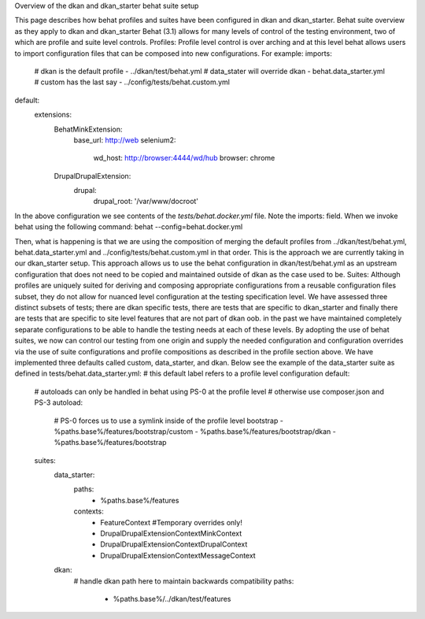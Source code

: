 Overview of the dkan and dkan_starter behat suite setup

This page describes how behat profiles and suites have been configured in dkan and dkan_starter.
Behat suite overview as they apply to dkan and dkan_starter
Behat (3.1)  allows for many levels of control of the testing environment, two of which are profile and suite level controls.
Profiles:
Profile level control is over arching and at this level behat allows users to import configuration files that can be composed into new configurations. For example:
imports:
  # dkan is the default profile
  -  ../dkan/test/behat.yml
  # data_stater will override dkan
  -  behat.data_starter.yml
  # custom has the last say
  -  ../config/tests/behat.custom.yml
default:
  extensions:
    Behat\MinkExtension:
      base_url: http://web
      selenium2:
        wd_host: http://browser:4444/wd/hub
        browser: chrome
    Drupal\DrupalExtension:
      drupal:
        drupal_root: '/var/www/docroot'

In the above configuration we see contents of the `tests/behat.docker.yml` file.  Note the imports: field.  When we invoke behat using the following command:
behat --config=behat.docker.yml

Then, what is happening is that we are using the composition of merging the default profiles from ../dkan/test/behat.yml,  behat.data_starter.yml and ../config/tests/behat.custom.yml in that order.  This is the approach we are currently taking in our dkan_starter setup.  This approach allows us to use the behat configuration in dkan/test/behat.yml as an upstream configuration that does not need to be copied and maintained outside of dkan as the case used to be.
Suites:
Although profiles are uniquely suited for deriving and composing appropriate configurations from a reusable configuration files subset, they do not allow for nuanced level configuration at the testing specification level.  We have assessed three distinct subsets of tests; there are dkan specific tests, there are tests that are specific to dkan_starter and finally there are tests that are specific to site level features that are not part of dkan oob.
in the past we have maintained completely separate configurations to be able to handle the testing needs at each of these levels.  By adopting the use of behat suites, we now can control our testing from one origin and supply the needed configuration and configuration overrides via the use of suite configurations and profile compositions as described in the profile section above.
We have implemented three defaults called custom, data_starter, and dkan.
Below see the example of the data_starter suite as defined in tests/behat.data_starter.yml:
# this default label refers to a profile level configuration
default:
  # autoloads can only be handled in behat using PS-0 at the profile level
  # otherwise use composer.json and PS-3
  autoload:
    # PS-0 forces us to use a symlink inside of the profile level bootstrap
    - %paths.base%/features/bootstrap/custom
    - %paths.base%/features/bootstrap/dkan
    - %paths.base%/features/bootstrap
  suites:
    data_starter:
      paths:
        - %paths.base%/features
      contexts:
        - FeatureContext #Temporary overrides only!
        - Drupal\DrupalExtension\Context\MinkContext
        - Drupal\DrupalExtension\Context\DrupalContext
        - Drupal\DrupalExtension\Context\MessageContext
    dkan:
      # handle dkan path here to maintain backwards compatibility
      paths:
        - %paths.base%/../dkan/test/features

